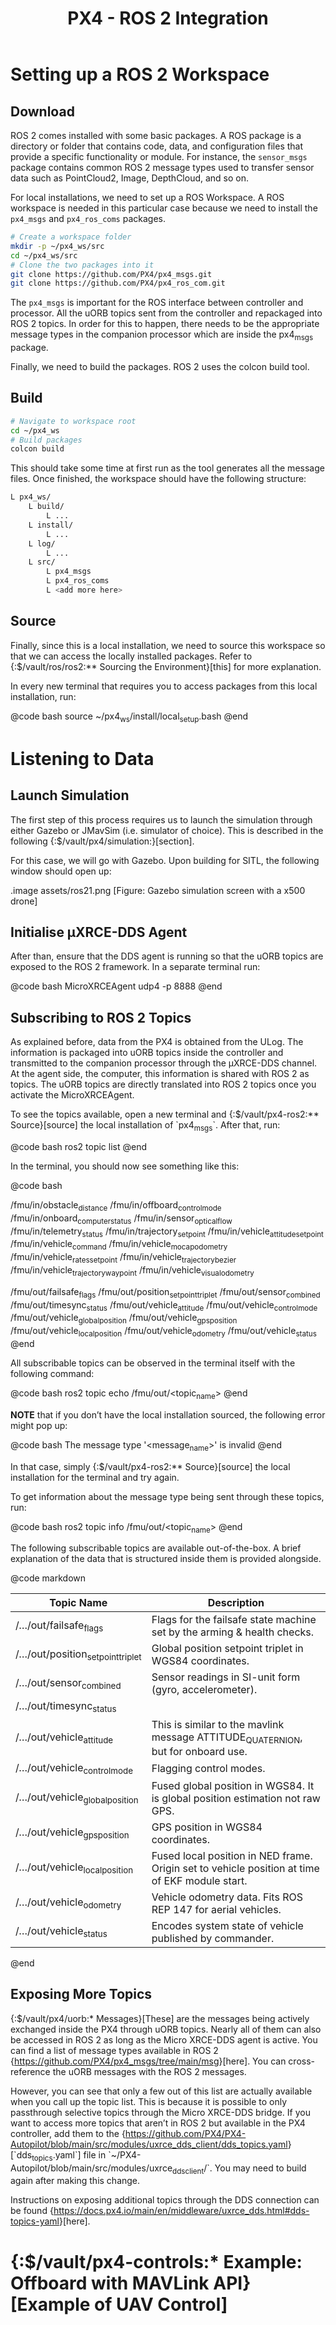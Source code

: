:PROPERTIES:
:ID:       885578e2-29ff-463f-9559-db1a305eb324
:END:
#+title: PX4 - ROS 2 Integration

* Setting up a ROS 2 Workspace
** Download
   :PROPERTIES:
   :ID:       018d3746-06e3-4b33-8b92-ba42b4d0b27f
   :END:
   ROS 2 comes installed with some basic packages. A ROS package is a directory
   or folder that contains code, data, and configuration files that provide a
   specific functionality or module. For instance, the ~sensor_msgs~ package
   contains common ROS 2 message types used to transfer sensor data such as
   PointCloud2, Image, DepthCloud, and so on.

   For local installations, we need to set up a ROS Workspace. A ROS workspace
   is needed in this particular case because we need to install the ~px4_msgs~
   and ~px4_ros_coms~ packages.

   #+BEGIN_SRC bash
   # Create a workspace folder
   mkdir -p ~/px4_ws/src
   cd ~/px4_ws/src
   # Clone the two packages into it
   git clone https://github.com/PX4/px4_msgs.git
   git clone https://github.com/PX4/px4_ros_com.git
   #+END_SRC

   The ~px4_msgs~ is important for the ROS interface between controller and
   processor. All the uORB topics sent from the controller and repackaged into
   ROS 2 topics. In order for this to happen, there needs to be the appropriate
   message types in the companion processor which are inside the px4_msgs
   package.

   Finally, we need to build the packages. ROS 2 uses the colcon build tool.
** Build
   #+BEGIN_SRC bash
   # Navigate to workspace root
   cd ~/px4_ws
   # Build packages
   colcon build
   #+END_SRC

   This should take some time at first run as the tool generates all the
   message files. Once finished, the workspace should have the following
   structure:

   #+BEGIN_SRC bash
   L px4_ws/
       L build/
           L ...
       L install/
           L ...
       L log/
           L ...
       L src/
           L px4_msgs
           L px4_ros_coms
           L <add more here>
   #+END_SRC
** Source
   Finally, since this is a local installation, we need to source this
   workspace so that we can access the locally installed packages. Refer to
   {:$/vault/ros/ros2:** Sourcing the Environment}[this] for more explanation.

   In every new terminal that requires you to access packages from this local
   installation, run:

   @code bash
   source ~/px4_ws/install/local_setup.bash
   @end
* Listening to Data
** Launch Simulation

   The first step of this process requires us to launch the simulation through
   either Gazebo or JMavSim (i.e. simulator of choice). This is described in
   the following {:$/vault/px4/simulation:}[section].

   For this case, we will go with Gazebo. Upon building for SITL, the following
   window should open up:

   .image assets/ros21.png
   [Figure: Gazebo simulation screen with a x500 drone]

   
** Initialise μXRCE-DDS Agent 

   After than, ensure that the DDS agent is running so that the uORB topics are
   exposed to the ROS 2 framework. In a separate terminal run:

   @code bash
   MicroXRCEAgent udp4 -p 8888 
   @end

** Subscribing to ROS 2 Topics

   As explained before, data from the PX4 is obtained from the ULog. The
   information is packaged into uORB topics inside the controller and
   transmitted to the companion processor through the μXRCE-DDS channel. At the
   agent side, the computer, this information is shared with ROS 2 as topics.
   The uORB topics are directly translated into ROS 2 topics once you activate
   the MicroXRCEAgent.

   To see the topics available, open a new terminal and {:$/vault/px4-ros2:** Source}[source] the local installation
   of `px4_msgs`. After that, run:

   @code bash
   ros2 topic list
   @end

   In the terminal, you should now see something like this:

   @code bash
   # Publishable
   /fmu/in/obstacle_distance
   /fmu/in/offboard_control_mode
   /fmu/in/onboard_computer_status
   /fmu/in/sensor_optical_flow
   /fmu/in/telemetry_status
   /fmu/in/trajectory_setpoint
   /fmu/in/vehicle_attitude_setpoint
   /fmu/in/vehicle_command
   /fmu/in/vehicle_mocap_odometry
   /fmu/in/vehicle_rates_setpoint
   /fmu/in/vehicle_trajectory_bezier
   /fmu/in/vehicle_trajectory_waypoint
   /fmu/in/vehicle_visual_odometry
   # Subscribable
   /fmu/out/failsafe_flags
   /fmu/out/position_setpoint_triplet
   /fmu/out/sensor_combined
   /fmu/out/timesync_status
   /fmu/out/vehicle_attitude
   /fmu/out/vehicle_control_mode
   /fmu/out/vehicle_global_position
   /fmu/out/vehicle_gps_position
   /fmu/out/vehicle_local_position
   /fmu/out/vehicle_odometry
   /fmu/out/vehicle_status
   @end

   All subscribable topics can be observed in the terminal itself with the
   following command:

   @code bash
   ros2 topic echo /fmu/out/<topic_name>
   @end

   *NOTE* that if you don’t have the local installation sourced, the following
   error might pop up:

   @code bash
   The message type '<message_name>' is invalid
   @end

   In that case, simply {:$/vault/px4-ros2:** Source}[source] the local installation for the terminal and try again.

   To get information about the message type being sent through these topics, run:

   @code bash
   ros2 topic info /fmu/out/<topic_name>
   @end

   The following subscribable topics are available out-of-the-box. A brief
   explanation of the data that is structured inside them is provided
   alongside.

   @code markdown
   | Topic Name                        | Description                                                                                    |
   |-----------------------------------|------------------------------------------------------------------------------------------------|
   | /.../out/failsafe_flags           | Flags for the failsafe state machine set by the arming & health checks.                        |
   | /.../out/position_setpoint_triplet| Global position setpoint triplet in WGS84 coordinates.                                         |
   | /.../out/sensor_combined          | Sensor readings in SI-unit form (gyro, accelerometer).                                         |
   | /.../out/timesync_status          |                                                                                                |
   | /.../out/vehicle_attitude         | This is similar to the mavlink message ATTITUDE_QUATERNION, but for onboard use.               |
   | /.../out/vehicle_control_mode     | Flagging control modes.                                                                        |
   | /.../out/vehicle_global_position  | Fused global position in WGS84. It is global position estimation not raw GPS.                  |
   | /.../out/vehicle_gps_position     | GPS position in WGS84 coordinates.                                                             |
   | /.../out/vehicle_local_position   | Fused local position in NED frame. Origin set to vehicle position at time of EKF module start. |
   | /.../out/vehicle_odometry         | Vehicle odometry data. Fits ROS REP 147 for aerial vehicles.                                   |
   | /.../out/vehicle_status           | Encodes system state of vehicle published by commander.                                        |
   @end

** Exposing More Topics

   {:$/vault/px4/uorb:* Messages}[These] are the messages being actively exchanged inside 
   the PX4 through uORB topics. Nearly all of them can also be accessed 
   in ROS 2 as long as the Micro XRCE-DDS agent is active.
   You can find a list of message types available in ROS 2
   {https://github.com/PX4/px4_msgs/tree/main/msg}[here]. You can cross-reference the uORB messages with the ROS 2 messages.

   However, you can see that only a few out of this list are actually available
   when you call up the topic list. This is because it is possible to only
   passthrough selective topics through the Micro XRCE-DDS bridge. If you want
   to access more topics that aren’t in ROS 2 but available in the PX4
   controller, add them to the {https://github.com/PX4/PX4-Autopilot/blob/main/src/modules/uxrce_dds_client/dds_topics.yaml}[`dds_topics.yaml`] file in 
   `~/PX4-Autopilot/blob/main/src/modules/uxrce_dds_client/`. 
   You may need to build again after making this change.

   Instructions on exposing additional topics through the DDS connection can be
   found {https://docs.px4.io/main/en/middleware/uxrce_dds.html#dds-topics-yaml}[here].

* {:$/vault/px4-controls:* Example: Offboard with MAVLink API}[Example of UAV Control]

